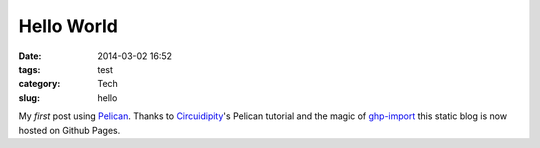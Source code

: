 ===========
Hello World
===========
:date: 2014-03-02 16:52
:tags: test
:category: Tech
:slug: hello

My *first* post using `Pelican <http://docs.getpelican.com>`_. Thanks to `Circuidipity <http://www.circuidipity.com/pelican.html>`_'s Pelican tutorial and the magic of `ghp-import <https://github.com/davisp/ghp-import>`_ this static blog is now hosted on Github Pages.

